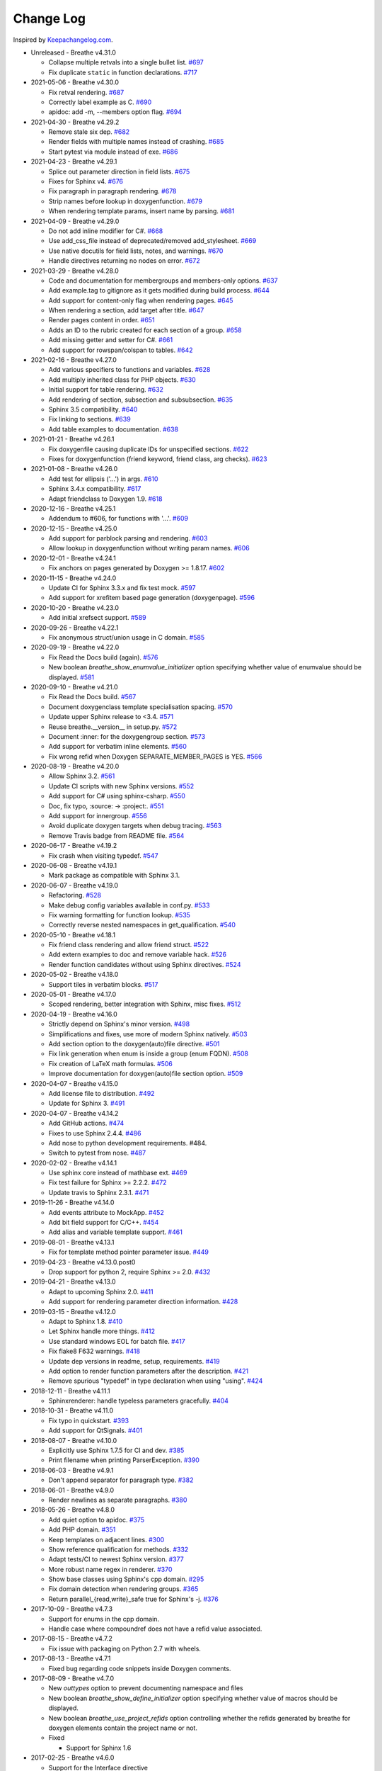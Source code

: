 Change Log
----------

Inspired by `Keepachangelog.com <http://keepachangelog.com/>`__.

- Unreleased - Breathe v4.31.0

  - Collapse multiple retvals into a single bullet list. `#697 <https://github.com/michaeljones/breathe/pull/697>`__
  - Fix duplicate ``static`` in function declarations. `#717 <https://github.com/michaeljones/breathe/pull/717>`__

- 2021-05-06 - Breathe v4.30.0

  - Fix retval rendering. `#687 <https://github.com/michaeljones/breathe/pull/687>`__
  - Correctly label example as C. `#690 <https://github.com/michaeljones/breathe/pull/690>`__
  - apidoc: add -m, --members option flag. `#694 <https://github.com/michaeljones/breathe/pull/694>`__

- 2021-04-30 - Breathe v4.29.2

  - Remove stale six dep. `#682 <https://github.com/michaeljones/breathe/pull/682>`__
  - Render fields with multiple names instead of crashing. `#685 <https://github.com/michaeljones/breathe/pull/685>`__
  - Start pytest via module instead of exe. `#686 <https://github.com/michaeljones/breathe/pull/686>`__

- 2021-04-23 - Breathe v4.29.1

  - Splice out parameter direction in field lists. `#675 <https://github.com/michaeljones/breathe/pull/675>`__
  - Fixes for Sphinx v4. `#676 <https://github.com/michaeljones/breathe/pull/676>`__
  - Fix paragraph in paragraph rendering. `#678 <https://github.com/michaeljones/breathe/pull/678>`__
  - Strip names before lookup in doxygenfunction. `#679 <https://github.com/michaeljones/breathe/pull/679>`__
  - When rendering template params, insert name by parsing. `#681 <https://github.com/michaeljones/breathe/pull/681>`__

- 2021-04-09 - Breathe v4.29.0

  - Do not add inline modifier for C#. `#668 <https://github.com/michaeljones/breathe/pull/668>`__
  - Use add_css_file instead of deprecated/removed add_stylesheet. `#669 <https://github.com/michaeljones/breathe/pull/669>`__
  - Use native docutils for field lists, notes, and warnings. `#670 <https://github.com/michaeljones/breathe/pull/670>`__
  - Handle directives returning no nodes on error. `#672 <https://github.com/michaeljones/breathe/pull/672>`__

- 2021-03-29 - Breathe v4.28.0

  - Code and documentation for membergroups and members-only options. `#637 <https://github.com/michaeljones/breathe/pull/637>`__
  - Add example.tag to gitignore as it gets modified during build process. `#644 <https://github.com/michaeljones/breathe/pull/644>`__
  - Add support for content-only flag when rendering pages. `#645 <https://github.com/michaeljones/breathe/pull/645>`__
  - When rendering a section, add target after title. `#647 <https://github.com/michaeljones/breathe/pull/647>`__
  - Render pages content in order. `#651 <https://github.com/michaeljones/breathe/pull/651>`__
  - Adds an ID to the rubric created for each section of a group. `#658 <https://github.com/michaeljones/breathe/pull/658>`__
  - Add missing getter and setter for C#. `#661 <https://github.com/michaeljones/breathe/pull/661>`__
  - Add support for rowspan/colspan to tables. `#642 <https://github.com/michaeljones/breathe/pull/642>`__

- 2021-02-16 - Breathe v4.27.0

  - Add various specifiers to functions and variables. `#628 <https://github.com/michaeljones/breathe/pull/628>`__
  - Add multiply inherited class for PHP objects. `#630 <https://github.com/michaeljones/breathe/pull/630>`__
  - Initial support for table rendering. `#632 <https://github.com/michaeljones/breathe/pull/632>`__
  - Add rendering of \section, \subsection and \subsubsection. `#635 <https://github.com/michaeljones/breathe/pull/635>`__
  - Sphinx 3.5 compatibility. `#640 <https://github.com/michaeljones/breathe/pull/640>`__
  - Fix linking to sections. `#639 <https://github.com/michaeljones/breathe/pull/639>`__
  - Add table examples to documentation. `#638 <https://github.com/michaeljones/breathe/pull/638>`__

- 2021-01-21 - Breathe v4.26.1

  - Fix doxygenfile causing duplicate IDs for unspecified sections. `#622 <https://github.com/michaeljones/breathe/pull/622>`__
  - Fixes for doxygenfunction (friend keyword, friend class, arg checks). `#623 <https://github.com/michaeljones/breathe/pull/623>`__

- 2021-01-08 - Breathe v4.26.0

  - Add test for ellipsis ('...') in args. `#610 <https://github.com/michaeljones/breathe/pull/610>`__
  - Sphinx 3.4.x compatibility. `#617 <https://github.com/michaeljones/breathe/pull/617>`__
  - Adapt friendclass to Doxygen 1.9. `#618 <https://github.com/michaeljones/breathe/pull/618>`__

- 2020-12-16 - Breathe v4.25.1

  - Addendum to #606, for functions with '...'. `#609 <https://github.com/michaeljones/breathe/pull/609>`__

- 2020-12-15 - Breathe v4.25.0

  - Add support for \parblock parsing and rendering. `#603 <https://github.com/michaeljones/breathe/pull/603>`__
  - Allow lookup in doxygenfunction without writing param names. `#606 <https://github.com/michaeljones/breathe/pull/606>`__

- 2020-12-01 - Breathe v4.24.1

  - Fix anchors on pages generated by Doxygen >= 1.8.17. `#602 <https://github.com/michaeljones/breathe/pull/602>`__

- 2020-11-15 - Breathe v4.24.0

  - Update CI for Sphinx 3.3.x and fix test mock. `#597 <https://github.com/michaeljones/breathe/pull/597>`__
  - Add support for xrefitem based page generation (doxygenpage). `#596 <https://github.com/michaeljones/breathe/pull/596>`__

- 2020-10-20 - Breathe v4.23.0

  - Add initial xrefsect support. `#589 <https://github.com/michaeljones/breathe/pull/589>`__

- 2020-09-26 - Breathe v4.22.1

  - Fix anonymous struct/union usage in C domain. `#585 <https://github.com/michaeljones/breathe/pull/585>`__

- 2020-09-19 - Breathe v4.22.0

  - Fix Read the Docs build (again). `#576 <https://github.com/michaeljones/breathe/pull/576>`__
  - New boolean `breathe_show_enumvalue_initializer` option specifying
    whether value of enumvalue should be displayed. `#581 <https://github.com/michaeljones/breathe/pull/581>`__

- 2020-09-10 - Breathe v4.21.0

  - Fix Read the Docs build. `#567 <https://github.com/michaeljones/breathe/pull/567>`__
  - Document doxygenclass template specialisation spacing. `#570 <https://github.com/michaeljones/breathe/pull/570>`__
  - Update upper Sphinx release to <3.4. `#571 <https://github.com/michaeljones/breathe/pull/571>`__
  - Reuse breathe.__version__ in setup.py. `#572 <https://github.com/michaeljones/breathe/pull/572>`__
  - Document :inner: for the doxygengroup section. `#573 <https://github.com/michaeljones/breathe/pull/573>`__
  - Add support for verbatim inline elements. `#560 <https://github.com/michaeljones/breathe/pull/560>`__
  - Fix wrong refid when Doxygen SEPARATE_MEMBER_PAGES is YES. `#566 <https://github.com/michaeljones/breathe/pull/566>`__

- 2020-08-19 - Breathe v4.20.0

  - Allow Sphinx 3.2. `#561 <https://github.com/michaeljones/breathe/pull/561>`__
  - Update CI scripts with new Sphinx versions. `#552 <https://github.com/michaeljones/breathe/pull/552>`__
  - Add support for C# using sphinx-csharp. `#550 <https://github.com/michaeljones/breathe/pull/550>`__
  - Doc, fix typo, :source: -> :project:. `#551 <https://github.com/michaeljones/breathe/pull/551>`__
  - Add support for innergroup. `#556 <https://github.com/michaeljones/breathe/pull/556>`__
  - Avoid duplicate doxygen targets when debug tracing. `#563 <https://github.com/michaeljones/breathe/pull/563>`__
  - Remove Travis badge from README file. `#564 <https://github.com/michaeljones/breathe/pull/564>`__

- 2020-06-17 - Breathe v4.19.2

  - Fix crash when visiting typedef. `#547 <https://github.com/michaeljones/breathe/pull/547>`__

- 2020-06-08 - Breathe v4.19.1

  - Mark package as compatible with Sphinx 3.1.

- 2020-06-07 - Breathe v4.19.0

  - Refactoring. `#528 <https://github.com/michaeljones/breathe/pull/528>`__
  - Make debug config variables available in conf.py. `#533 <https://github.com/michaeljones/breathe/pull/533>`__
  - Fix warning formatting for function lookup. `#535 <https://github.com/michaeljones/breathe/pull/535>`__
  - Correctly reverse nested namespaces in get_qualification. `#540 <https://github.com/michaeljones/breathe/pull/540>`__

- 2020-05-10 - Breathe v4.18.1

  - Fix friend class rendering and allow friend struct. `#522 <https://github.com/michaeljones/breathe/pull/522>`__
  - Add extern examples to doc and remove variable hack. `#526 <https://github.com/michaeljones/breathe/pull/526>`__
  - Render function candidates without using Sphinx directives. `#524 <https://github.com/michaeljones/breathe/pull/524>`__

- 2020-05-02 - Breathe v4.18.0

  - Support tiles in verbatim blocks. `#517 <https://github.com/michaeljones/breathe/pull/517>`__

- 2020-05-01 - Breathe v4.17.0

  - Scoped rendering, better integration with Sphinx, misc fixes. `#512 <https://github.com/michaeljones/breathe/pull/512>`__

- 2020-04-19 - Breathe v4.16.0

  - Strictly depend on Sphinx's minor version. `#498 <https://github.com/michaeljones/breathe/pull/498>`__
  - Simplifications and fixes, use more of modern Sphinx natively. `#503 <https://github.com/michaeljones/breathe/pull/503>`__
  - Add section option to the doxygen(auto)file directive. `#501 <https://github.com/michaeljones/breathe/pull/501>`__
  - Fix link generation when enum is inside a group (enum FQDN). `#508 <https://github.com/michaeljones/breathe/pull/508>`__
  - Fix creation of LaTeX math formulas. `#506 <https://github.com/michaeljones/breathe/pull/506>`__
  - Improve documentation for doxygen(auto)file section option. `#509 <https://github.com/michaeljones/breathe/pull/509>`__

- 2020-04-07 - Breathe v4.15.0

  - Add license file to distribution. `#492 <https://github.com/michaeljones/breathe/pull/492>`__
  - Update for Sphinx 3. `#491 <https://github.com/michaeljones/breathe/pull/491>`__

- 2020-04-07 - Breathe v4.14.2

  - Add GitHub actions. `#474 <https://github.com/michaeljones/breathe/pull/474>`__
  - Fixes to use Sphinx 2.4.4. `#486 <https://github.com/michaeljones/breathe/pull/486>`__
  - Add nose to python development requirements. #484.
  - Switch to pytest from nose. `#487 <https://github.com/michaeljones/breathe/pull/487>`__

- 2020-02-02 - Breathe v4.14.1

  - Use sphinx core instead of mathbase ext. `#469 <https://github.com/michaeljones/breathe/pull/469>`__
  - Fix test failure for Sphinx >= 2.2.2. `#472 <https://github.com/michaeljones/breathe/pull/472>`__
  - Update travis to Sphinx 2.3.1. `#471 <https://github.com/michaeljones/breathe/pull/471>`__

- 2019-11-26 - Breathe v4.14.0

  - Add events attribute to MockApp. `#452 <https://github.com/michaeljones/breathe/pull/452>`__
  - Add bit field support for C/C++. `#454 <https://github.com/michaeljones/breathe/pull/454>`__
  - Add alias and variable template support. `#461 <https://github.com/michaeljones/breathe/pull/461>`__

- 2019-08-01 - Breathe v4.13.1

  - Fix for template method pointer parameter issue. `#449 <https://github.com/michaeljones/breathe/pull/449>`__

- 2019-04-23 - Breathe v4.13.0.post0

  - Drop support for python 2, require Sphinx >= 2.0. `#432 <https://github.com/michaeljones/breathe/pull/432>`__

- 2019-04-21 - Breathe v4.13.0

  - Adapt to upcoming Sphinx 2.0. `#411 <https://github.com/michaeljones/breathe/pull/411>`__
  - Add support for rendering parameter direction information. `#428 <https://github.com/michaeljones/breathe/pull/428>`__

- 2019-03-15 - Breathe v4.12.0

  - Adapt to Sphinx 1.8. `#410 <https://github.com/michaeljones/breathe/pull/410>`__
  - Let Sphinx handle more things. `#412 <https://github.com/michaeljones/breathe/pull/412>`__
  - Use standard windows EOL for batch file. `#417 <https://github.com/michaeljones/breathe/pull/417>`__
  - Fix flake8 F632 warnings. `#418 <https://github.com/michaeljones/breathe/pull/418>`__
  - Update dep versions in readme, setup, requirements. `#419 <https://github.com/michaeljones/breathe/pull/419>`__
  - Add option to render function parameters after the description. `#421 <https://github.com/michaeljones/breathe/pull/421>`__
  - Remove spurious "typedef" in type declaration when using "using". `#424 <https://github.com/michaeljones/breathe/pull/424>`__

- 2018-12-11 - Breathe v4.11.1

  - Sphinxrenderer: handle typeless parameters gracefully. `#404 <https://github.com/michaeljones/breathe/pull/404>`__

- 2018-10-31 - Breathe v4.11.0

  - Fix typo in quickstart. `#393 <https://github.com/michaeljones/breathe/pull/393>`__
  - Add support for QtSignals. `#401 <https://github.com/michaeljones/breathe/pull/401>`__

- 2018-08-07 - Breathe v4.10.0

  - Explicitly use Sphinx 1.7.5 for CI and dev. `#385 <https://github.com/michaeljones/breathe/pull/385>`__
  - Print filename when printing ParserException. `#390 <https://github.com/michaeljones/breathe/pull/390>`__

- 2018-06-03 - Breathe v4.9.1

  - Don't append separator for paragraph type. `#382 <https://github.com/michaeljones/breathe/pull/382>`__

- 2018-06-01 - Breathe v4.9.0

  - Render newlines as separate paragraphs. `#380 <https://github.com/michaeljones/breathe/pull/380>`__

- 2018-05-26 - Breathe v4.8.0

  - Add quiet option to apidoc. `#375 <https://github.com/michaeljones/breathe/pull/375>`__
  - Add PHP domain. `#351 <https://github.com/michaeljones/breathe/pull/351>`__
  - Keep templates on adjacent lines. `#300 <https://github.com/michaeljones/breathe/pull/300>`__
  - Show reference qualification for methods. `#332 <https://github.com/michaeljones/breathe/pull/332>`__
  - Adapt tests/CI to newest Sphinx version. `#377 <https://github.com/michaeljones/breathe/pull/377>`__
  - More robust name regex in renderer. `#370 <https://github.com/michaeljones/breathe/pull/370>`__
  - Show base classes using Sphinx's cpp domain. `#295 <https://github.com/michaeljones/breathe/pull/295>`__
  - Fix domain detection when rendering groups. `#365 <https://github.com/michaeljones/breathe/pull/365>`__
  - Return parallel_{read,write}_safe true for Sphinx's -j. `#376 <https://github.com/michaeljones/breathe/pull/376>`__

- 2017-10-09 - Breathe v4.7.3

  - Support for enums in the cpp domain.
  - Handle case where compoundref does not have a refid value associated.

- 2017-08-15 - Breathe v4.7.2

  - Fix issue with packaging on Python 2.7 with wheels.

- 2017-08-13 - Breathe v4.7.1

  - Fixed bug regarding code snippets inside Doxygen comments.

- 2017-08-09 - Breathe v4.7.0

  - New `outtypes` option to prevent documenting namespace and files

  - New boolean `breathe_show_define_initializer` option specifying whether
    value of macros should be displayed.

  - New boolean `breathe_use_project_refids` option controlling whether the
    refids generated by breathe for doxygen elements contain the project name
    or not.

  - Fixed

    - Support for Sphinx 1.6

- 2017-02-25 - Breathe v4.6.0

  - Support for the Interface directive

  - Display the contents of defines

- 2017-02-12 - Breathe v4.5.0

  - Improve handling of c typedefs

  - Support new `desc_signature_line` node

  - Add `--project` flag to breathe-apidoc helper

  - Dropped testing for Python 3.3 and added 3.6

- 2016-11-13 - Breathe v4.4.0

  - Improve single line parameter documentation rendering

- 2016-11-05 - Breathe v4.3.1

  - Version bump package confusion with wheel release

- 2016-11-05 - Breathe v4.3.0

  - Rewritten rendering approach to use the visitor pattern

  - Dropped support for 2.6 & added testing for 3.5

  - Fixed

    - Issue with running breathe-apidoc for the first time.

    - Improved handling of qualifiers, eg. const & volatile.

    - Supports functions in structs

    - Supports auto-doxygen code path on Windows

- 2016-03-19 - Breathe v4.2.0

  - Added

    - Output links to a class' parents & children.

    - Support for Sphinx's `needs_extensions` config option.

    - breathe-apidoc script for generating ReStructuredText stub files with
      Breathe directives from doxygen xml files.

  - Fixed

    - Handling default values in parameter declarations

    - Output order not being reproducible due to iteration over Set.

    - Handling of multiple pointers and references

    - `SEVERE: Duplicate ID` warnings when using function overloads.

    - Use project name for link references when using default project. So we use
      the project name instead of 'project0'.

- 2015-08-27 - Breathe v4.1.0

  - Added

    - ``breathe_doxygen_config_options`` config variable which allows for adding
      more config lines to the doxygen file used for the auto-directives.

  - Fixed

    - Display of array & array reference parameters for functions.

    - Handling of links to classes with template arguments.

    - Handling of unnamed enums in C.

    - Naming of template parameter section.

    - Finding functions that are within groups.

    - Rendering of 'typename' and 'class' keywords for templates.

- 2015-04-02 - Breathe v4.0.0

  - Significant work on the code base with miminal reStructureText interface
    changes. To be documented.

- 2014-11-09 - Breathe v3.2.0

  - Nothing Added, Deprecated or Removed

  - Fixed

    - Changed docutils/Sphinx node usage to fix latex/pdf output.

    - When checking for path separators check for both ``/`` and ``\``
      regardless of the platform.

    - ``KeyError`` when using ``auto`` directives without specifying the
      ``:project:`` option even though the default project config setting was
      set.

    - Use of ``doxygenfunction`` no longer inappropriately triggers the
      duplicate target check and fails to output link targets.

    - Support for inline urls in the doxygen comments.

    - Support for array notation in function parameters.

    - Reduced intention by changing ``section-defs`` to use ``container`` &
      ``rubric`` nodes rather than ``desc`` nodes with signatures & content. Now
      headings like 'Public Functions' appear inline with their subject matter.

- 2014-09-07 - Breathe v3.1.0

  - Nothing Deprecated or Removed

  - Added

    - The ``doxygenclass`` directive can now reference template specialisations
      by specifying the specialisation in the argument name.

  - Fixed

    - Displaying function parameters for Qt slots output. Previously they were
      missing even though Qt Slots are essentially just functions.

    - Displaying headings from doxygen comments as emphasized text.

    - Crash when generating warning about being unable to find a define,
      variable, enum, typedef or union.

    - Only output the definition name for a function parameter if the declartion
      name is not available. Previously, where they were both available we were
      getting two names next to each other for no good reason.

- 2014-08-04 - Breathe v3.0.0

  - Improve output of const, volatile, virtual and pure-virtual keywords.

  - Fix css class output for HTML so that object types rather than names are
    output as the css classes. eg. 'function' instead of 'myFunction'.

  - Fix issue with Breathe getting confused over functions appearing in header
    and implementation files.

  - Improve matching for overloaded functions when using ``doxygenfunction``
    directive. Also, provide a list of potential matches when no match is found.

  - Improved ``:members:`` implementation to handle inner classes properly.

  - Updated ``doxygenstruct`` to share the ``doxygenclass`` implementation path
    which grants it the options from ``doxygenclass`` directive.

  - Added ``:outline:`` option support to ``doxygengroup`` &
    ``doxygennamespace`` directives.

  - Added ``doxygennamespace`` directive.

  - Added ``:undoc-members:`` option to ``doxygenclass`` & ``doxygengroup``
    directives.

  - **Breaking change**: Removed ``:sections:`` option for ``doxygenclass`` &
    ``doxygengroup`` directives and replaced it with ``:members:``,
    ``:protected-members:`` and ``:private-members:``, and changed
    ``breathe_default_sections`` config variable to ``breathe_default_members``.
    This is designed to more closely match the Sphinx autodoc functionality and
    interface.

- 2014-06-15 - Breathe v2.0.0

  - Add compare script for checking changes to documentation caused by changes
    in the implementation.

  - Switched to ``https`` reference for MathJax Javascript.

  - **Breaking change**: Change ``autodoxygen*`` directives to require
    explicitly declared source files in the ``conf.py`` rather than attempting
    to detect them from the directive arguments.

  - Switch documentation hosting to ReadTheDocs.org.

  - **Breaking change**: Switch to assuming all relative paths are relative to
    the directory holding the ``conf.py`` file. Previously, it would assume they
    were relative to the user's current working directory. This breaks projects
    which use separate build & source directories.

  - Add ``doxygenunion`` directive.

  - Add ``doxygengroup`` directive.

  - Add support for lists in the output. They were previously ignored.

  - Updated implementation to use the docutils nodes that Sphinx does where
    possible.

- Breathe v1.2.0

  - Change log not recorded.

